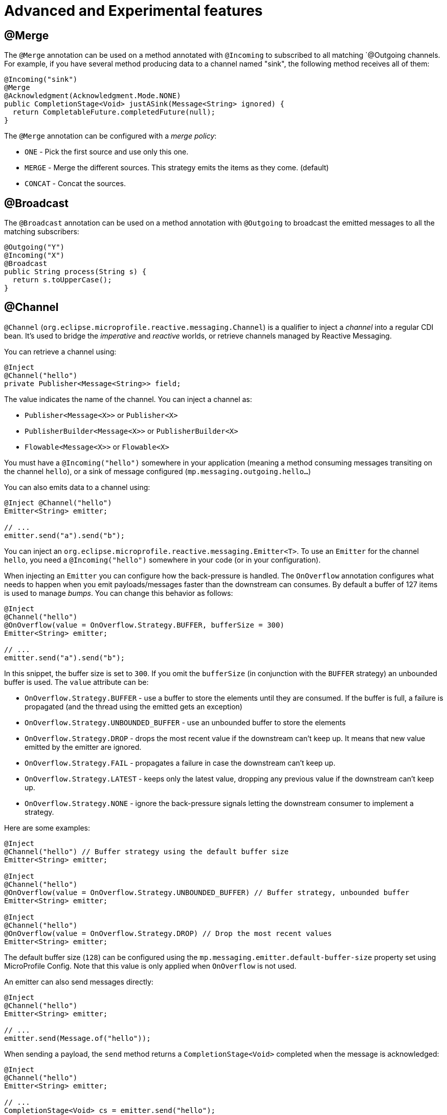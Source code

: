 = Advanced and Experimental features

== @Merge

The `@Merge` annotation can be used on a method annotated with `@Incoming` to subscribed to all matching `@Outgoing
channels. For example, if you have several method producing data to a channel named "sink", the following method receives
all of them:

[source,java]
----
@Incoming("sink")
@Merge
@Acknowledgment(Acknowledgment.Mode.NONE)
public CompletionStage<Void> justASink(Message<String> ignored) {
  return CompletableFuture.completedFuture(null);
}
----

The `@Merge` annotation can be configured with a _merge policy_:

* `ONE` - Pick the first source and use only this one.
* `MERGE` - Merge the different sources. This strategy emits the items as they come. (default)
* `CONCAT` - Concat the sources.


== @Broadcast

The `@Broadcast` annotation can be used on a method annotation with `@Outgoing` to broadcast the emitted messages to all
the matching subscribers:

[source, java]
----
@Outgoing("Y")
@Incoming("X")
@Broadcast
public String process(String s) {
  return s.toUpperCase();
}
----

== @Channel

`@Channel` (`org.eclipse.microprofile.reactive.messaging.Channel`) is a qualifier to inject a _channel_ into a regular CDI bean.
It's used to bridge the _imperative_ and _reactive_ worlds, or retrieve channels managed by Reactive Messaging.

You can retrieve a channel using:

[source,java]
----
@Inject
@Channel("hello")
private Publisher<Message<String>> field;
----

The value indicates the name of the channel. You can inject a channel as:

* `Publisher<Message<X>>` or `Publisher<X>`
* `PublisherBuilder<Message<X>>` or `PublisherBuilder<X>`
* `Flowable<Message<X>>` or `Flowable<X>`

You must have a `@Incoming("hello")` somewhere in your application (meaning a method consuming messages transiting on the channel `hello`),
 or a sink of message configured (`mp.messaging.outgoing.hello...`)

You can also emits data to a channel using:

[source, java]
----
@Inject @Channel("hello")
Emitter<String> emitter;

// ...
emitter.send("a").send("b");
----

You can inject an `org.eclipse.microprofile.reactive.messaging.Emitter<T>`.
To use an `Emitter` for the channel `hello`, you need a `@Incoming("hello")` somewhere in your code (or in your configuration).

When injecting an `Emitter` you can configure how the back-pressure is handled.
The `OnOverflow` annotation configures what needs to happen when you emit payloads/messages faster than the downstream can consumes.
By default a buffer of 127 items is used to manage _bumps_.
You can change this behavior as follows:

[source, java]
----
@Inject
@Channel("hello")
@OnOverflow(value = OnOverflow.Strategy.BUFFER, bufferSize = 300)
Emitter<String> emitter;

// ...
emitter.send("a").send("b");
----

In this snippet, the buffer size is set to `300`. If you omit the `bufferSize` (in conjunction with the `BUFFER` strategy) an unbounded buffer is used.
The `value` attribute can be:

* `OnOverflow.Strategy.BUFFER` - use a buffer to store the elements until they are consumed. If
the buffer is full, a failure is propagated (and the thread using the emitted gets an exception)
* `OnOverflow.Strategy.UNBOUNDED_BUFFER` - use an unbounded buffer to store the elements
* `OnOverflow.Strategy.DROP` - drops the most recent value if the downstream can't keep up. It means that new value
emitted by the emitter are ignored.
* `OnOverflow.Strategy.FAIL` - propagates a failure in case the downstream can't keep up.
* `OnOverflow.Strategy.LATEST` - keeps only the latest value, dropping any previous value if the downstream can't keep up.
* `OnOverflow.Strategy.NONE` - ignore the back-pressure signals letting the downstream consumer to implement a strategy.

Here are some examples:

[source, java]
----
@Inject
@Channel("hello") // Buffer strategy using the default buffer size
Emitter<String> emitter;

@Inject
@Channel("hello")
@OnOverflow(value = OnOverflow.Strategy.UNBOUNDED_BUFFER) // Buffer strategy, unbounded buffer
Emitter<String> emitter;

@Inject
@Channel("hello")
@OnOverflow(value = OnOverflow.Strategy.DROP) // Drop the most recent values
Emitter<String> emitter;
----

The default buffer size (`128`) can be configured using the `mp.messaging.emitter.default-buffer-size` property set using MicroProfile Config.
Note that this value is only applied when `OnOverflow` is not used.

An emitter can also send messages directly:

[source, java]
----
@Inject
@Channel("hello")
Emitter<String> emitter;

// ...
emitter.send(Message.of("hello"));
----

When sending a payload, the `send` method returns a `CompletionStage<Void>` completed when the message is acknowledged:

[source, java]
----
@Inject
@Channel("hello")
Emitter<String> emitter;

// ...
CompletionStage<Void> cs = emitter.send("hello");
----

[NOTE]
.Deprecation
====
The former `@Stream` annotation has been removed in 1.1.x.
The `io.smallrye.reactive.messaging.annotations.Channel` annotation is now deprecated and use the one defined in the specification (`org.eclipse.microprofile.reactive.messaging.Channel`).
The `io.smallrye.reactive.messaging.annotations.Emitter` class is now deprecated and use the one defined in the specification (`org.eclipse.microprofile.reactive.messaging.Emitter`).
The `io.smallrye.reactive.messaging.annotations.OnOverflow` annotation is now deprecated and use the one defined in the specification (`org.eclipse.microprofile.reactive.messaging.OnOverflow`).
====

== Logging

The logging uses SLF4J, check the https://www.slf4j.org/[SLF4J web site] for further details.

== Strict Binding Mode

By default, SmallRye Reactive Messaging does not enforce whether all _mediators_ are connected. It just print a warning
message. The strict mode fails the deployment if some "incoming" are not connected to "outgoing". To enable this mode,
pass the `-Dsmallrye-messaging-strict-binding=true` to the command line.
